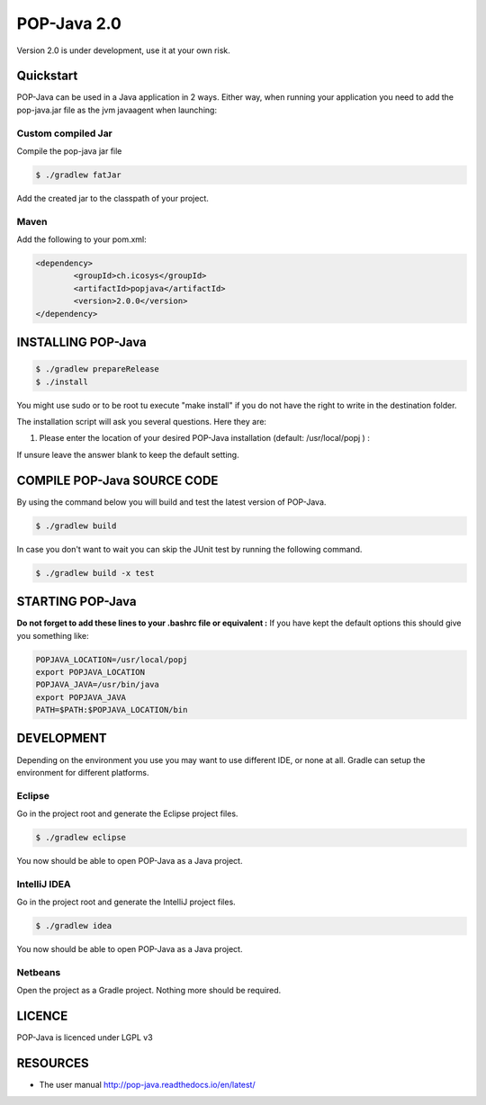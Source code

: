POP-Java 2.0
============

Version 2.0 is under development, use it at your own risk.

Quickstart
----------------------------
POP-Java can be used in a Java application in 2 ways.
Either way, when running your application you need to add the pop-java.jar file as the jvm javaagent when launching:

.. code::
  java -javaagent:popjava.jar ....

Custom compiled Jar
~~~~~~~~

Compile the pop-java jar file

.. code::

  $ ./gradlew fatJar

Add the created jar to the classpath of your project.

Maven
~~~~~~~~

Add the following to your pom.xml:

.. code::

	<dependency>
		<groupId>ch.icosys</groupId>
		<artifactId>popjava</artifactId>
		<version>2.0.0</version>
	</dependency>


INSTALLING POP-Java
-------------------

.. code::

  $ ./gradlew prepareRelease
  $ ./install

You might use sudo or to be root tu execute "make install" if you do not have the right to write in the destination folder.

The installation script will ask you several questions. Here they are:

1. Please enter the location of your desired POP-Java installation (default: /usr/local/popj ) :

If unsure leave the answer blank to keep the default setting.

COMPILE POP-Java SOURCE CODE
----------------------------

By using the command below you will build and test the latest version of POP-Java.

.. code::

  $ ./gradlew build
  
In case you don't want to wait you can skip the JUnit test by running the following command.

.. code::

  $ ./gradlew build -x test

STARTING POP-Java
-----------------

**Do not forget to add these lines to your .bashrc file or equivalent :**
If you have kept the default options this should give you something like:

.. code::
  
  POPJAVA_LOCATION=/usr/local/popj
  export POPJAVA_LOCATION
  POPJAVA_JAVA=/usr/bin/java
  export POPJAVA_JAVA
  PATH=$PATH:$POPJAVA_LOCATION/bin
  
DEVELOPMENT
-----------

Depending on the environment you use you may want to use different IDE, or none at all.
Gradle can setup the environment for different platforms.

Eclipse
~~~~~~~

Go in the project root and generate the Eclipse project files.

.. code::

  $ ./gradlew eclipse
  
You now should be able to open POP-Java as a Java project.

IntelliJ IDEA
~~~~~~~~~~~~~

Go in the project root and generate the IntelliJ project files.

.. code::

  $ ./gradlew idea
  
You now should be able to open POP-Java as a Java project.

Netbeans
~~~~~~~~

Open the project as a Gradle project. Nothing more should be required.


LICENCE
-------
POP-Java is licenced under LGPL v3

RESOURCES
---------
* The user manual `<http://pop-java.readthedocs.io/en/latest/>`_
